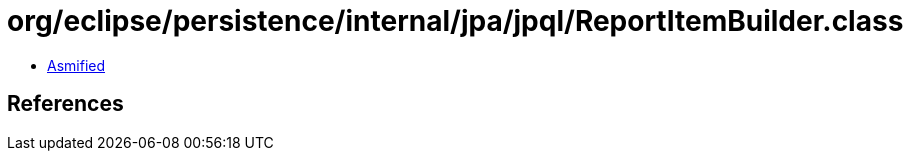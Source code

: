 = org/eclipse/persistence/internal/jpa/jpql/ReportItemBuilder.class

 - link:ReportItemBuilder-asmified.java[Asmified]

== References

